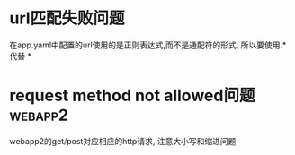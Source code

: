 
* url匹配失败问题
在app.yaml中配置的url使用的是正则表达式,而不是通配符的形式,
所以要使用.* 代替 *


* request method not allowed问题 :webapp2:
webapp2的get/post对应相应的http请求,
注意大小写和缩进问题


